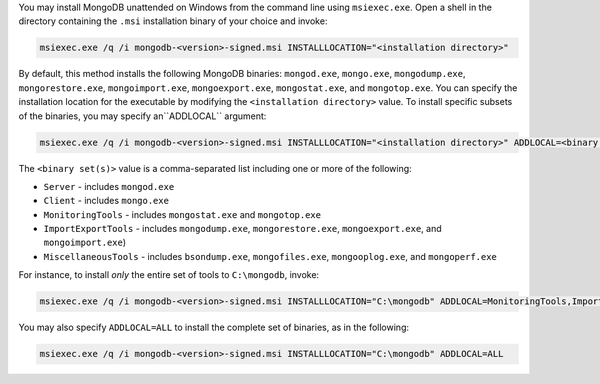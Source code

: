 You may install MongoDB unattended on Windows from the command line
using ``msiexec.exe``. Open a shell in the directory containing the
``.msi`` installation binary of your choice and invoke:

.. code-block:: powershell

   msiexec.exe /q /i mongodb-<version>-signed.msi INSTALLLOCATION="<installation directory>"

By default, this method installs the following MongoDB binaries:
``mongod.exe``, ``mongo.exe``, ``mongodump.exe``,
``mongorestore.exe``, ``mongoimport.exe``, ``mongoexport.exe``,
``mongostat.exe``, and ``mongotop.exe``.
You can specify the installation location for the executable by
modifying the ``<installation directory>`` value. To install specific
subsets of the binaries, you may specify an``ADDLOCAL`` argument:

.. code-block:: powershell

   msiexec.exe /q /i mongodb-<version>-signed.msi INSTALLLOCATION="<installation directory>" ADDLOCAL=<binary set(s)>

The ``<binary set(s)>`` value is a comma-separated list including one
or more of the following:

- ``Server`` - includes ``mongod.exe``

- ``Client`` - includes ``mongo.exe``

- ``MonitoringTools`` - includes ``mongostat.exe`` and ``mongotop.exe``

- ``ImportExportTools`` - includes ``mongodump.exe``,
  ``mongorestore.exe``, ``mongoexport.exe``, and ``mongoimport.exe``)

- ``MiscellaneousTools`` - includes ``bsondump.exe``,
  ``mongofiles.exe``, ``mongooplog.exe``, and ``mongoperf.exe``

For instance, to install *only* the entire set of tools to
``C:\mongodb``, invoke:

.. code-block:: powershell

   msiexec.exe /q /i mongodb-<version>-signed.msi INSTALLLOCATION="C:\mongodb" ADDLOCAL=MonitoringTools,ImportExportTools,MiscellaneousTools

You may also specify ``ADDLOCAL=ALL`` to install the complete set of
binaries, as in the following:

.. code-block:: powershell

   msiexec.exe /q /i mongodb-<version>-signed.msi INSTALLLOCATION="C:\mongodb" ADDLOCAL=ALL
